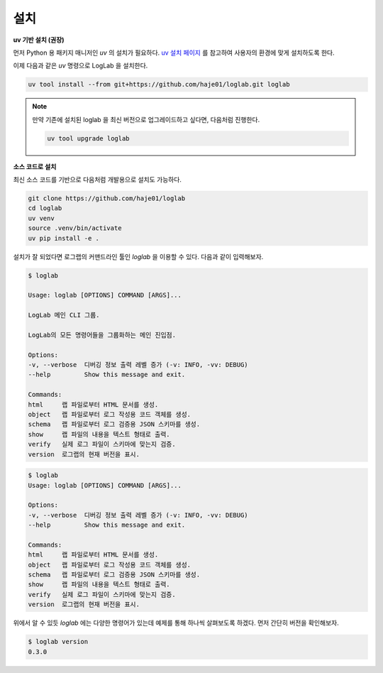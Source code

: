 설치
================

**uv 기반 설치 (권장)**

먼저 Python 용 패키지 매니저인 `uv` 의 설치가 필요하다. `uv 설치 페이지 <https://docs.astral.sh/uv/getting-started/installation>`_ 를 참고하여 사용자의 환경에 맞게 설치하도록 한다.

이제 다음과 같은 `uv` 명령으로 LogLab 을 설치한다.

.. code:: bash

    uv tool install --from git+https://github.com/haje01/loglab.git loglab

.. note::

    만약 기존에 설치된 loglab 을 최신 버전으로 업그레이드하고 싶다면, 다음처럼 진행한다.

    .. code:: bash

        uv tool upgrade loglab


**소스 코드로 설치**

최신 소스 코드를 기반으로 다음처럼 개발용으로 설치도 가능하다.

.. code:: bash

    git clone https://github.com/haje01/loglab
    cd loglab
    uv venv
    source .venv/bin/activate
    uv pip install -e .

설치가 잘 되었다면 로그랩의 커맨드라인 툴인 `loglab` 을 이용할 수 있다. 다음과 같이 입력해보자.

.. code:: bash

    $ loglab

    Usage: loglab [OPTIONS] COMMAND [ARGS]...

    LogLab 메인 CLI 그룹.

    LogLab의 모든 명령어들을 그룹화하는 메인 진입점.

    Options:
    -v, --verbose  디버깅 정보 출력 레벨 증가 (-v: INFO, -vv: DEBUG)
    --help         Show this message and exit.

    Commands:
    html     랩 파일로부터 HTML 문서를 생성.
    object   랩 파일로부터 로그 작성용 코드 객체를 생성.
    schema   랩 파일로부터 로그 검증용 JSON 스키마를 생성.
    show     랩 파일의 내용을 텍스트 형태로 출력.
    verify   실제 로그 파일이 스키마에 맞는지 검증.
    version  로그랩의 현재 버전을 표시.

.. code-block:: bash

    $ loglab
    Usage: loglab [OPTIONS] COMMAND [ARGS]...

    Options:
    -v, --verbose  디버깅 정보 출력 레벨 증가 (-v: INFO, -vv: DEBUG)
    --help         Show this message and exit.

    Commands:
    html     랩 파일로부터 HTML 문서를 생성.
    object   랩 파일로부터 로그 작성용 코드 객체를 생성.
    schema   랩 파일로부터 로그 검증용 JSON 스키마를 생성.
    show     랩 파일의 내용을 텍스트 형태로 출력.
    verify   실제 로그 파일이 스키마에 맞는지 검증.
    version  로그랩의 현재 버전을 표시.

위에서 알 수 있듯 `loglab` 에는 다양한 명령어가 있는데 예제를 통해 하나씩 살펴보도록 하겠다. 먼저 간단히 버전을 확인해보자.

.. code-block:: bash

    $ loglab version
    0.3.0

